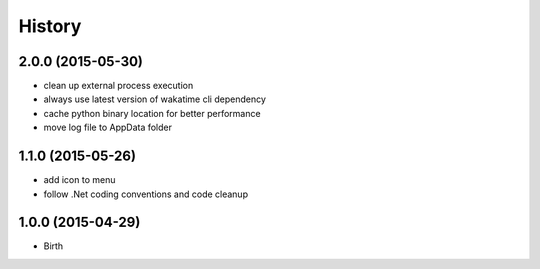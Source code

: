 
History
-------

2.0.0 (2015-05-30)
++++++++++++++++++

- clean up external process execution
- always use latest version of wakatime cli dependency
- cache python binary location for better performance
- move log file to AppData folder


1.1.0 (2015-05-26)
++++++++++++++++++

- add icon to menu
- follow .Net coding conventions and code cleanup


1.0.0 (2015-04-29)
++++++++++++++++++

- Birth

